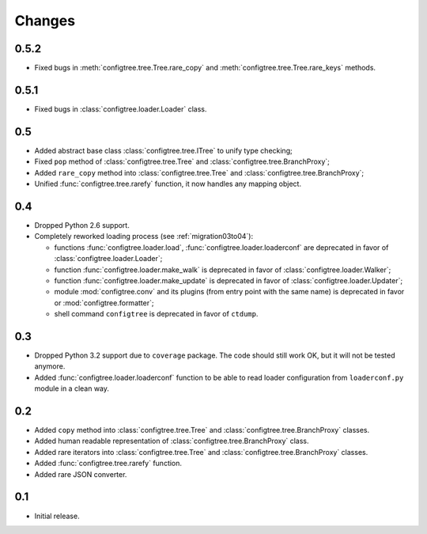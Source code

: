 Changes
=======

0.5.2
-----

*   Fixed bugs in :meth:`configtree.tree.Tree.rare_copy`
    and :meth:`configtree.tree.Tree.rare_keys` methods.


0.5.1
-----

*   Fixed bugs in :class:`configtree.loader.Loader` class.


0.5
---

*   Added abstract base class :class:`configtree.tree.ITree` to unify type checking;
*   Fixed ``pop`` method of :class:`configtree.tree.Tree` and :class:`configtree.tree.BranchProxy`;
*   Added ``rare_copy`` method into :class:`configtree.tree.Tree` and :class:`configtree.tree.BranchProxy`;
*   Unified :func:`configtree.tree.rarefy` function, it now handles any mapping object.


0.4
---

*   Dropped Python 2.6 support.
*   Completely reworked loading process (see :ref:`migration03to04`):

    *   functions :func:`configtree.loader.load`, :func:`configtree.loader.loaderconf` are deprecated in favor of :class:`configtree.loader.Loader`;
    *   function :func:`configtree.loader.make_walk` is deprecated in favor of :class:`configtree.loader.Walker`;
    *   function :func:`configtree.loader.make_update` is deprecated in favor of :class:`configtree.loader.Updater`;
    *   module :mod:`configtree.conv` and its plugins (from entry point with
        the same name) is deprecated in favor or :mod:`configtree.formatter`;
    *   shell command ``configtree`` is deprecated in favor of ``ctdump``.

0.3
---

*   Dropped Python 3.2 support due to ``coverage`` package.  The code should
    still work OK, but it will not be tested anymore.
*   Added :func:`configtree.loader.loaderconf` function to be able to read loader configuration
    from ``loaderconf.py`` module in a clean way.


0.2
---

*   Added ``copy`` method into :class:`configtree.tree.Tree` and :class:`configtree.tree.BranchProxy` classes.
*   Added human readable representation of :class:`configtree.tree.BranchProxy` class.
*   Added rare iterators into :class:`configtree.tree.Tree` and :class:`configtree.tree.BranchProxy` classes.
*   Added :func:`configtree.tree.rarefy` function.
*   Added rare JSON converter.


0.1
---

*   Initial release.
